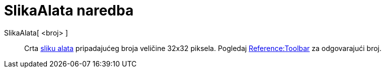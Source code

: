 = SlikaAlata naredba
:page-en: commands/ToolImage
ifdef::env-github[:imagesdir: /hr/modules/ROOT/assets/images]

SlikaAlata[ <broj> ]::
  Crta http://wiki.geogebra.org/en/Category:Tools_Icons[sliku alata] pripadajućeg broja veličine 32x32 piksela. Pogledaj
  http://wiki.geogebra.org/en/Reference:Toolbar[Reference:Toolbar] za odgovarajući broj.
